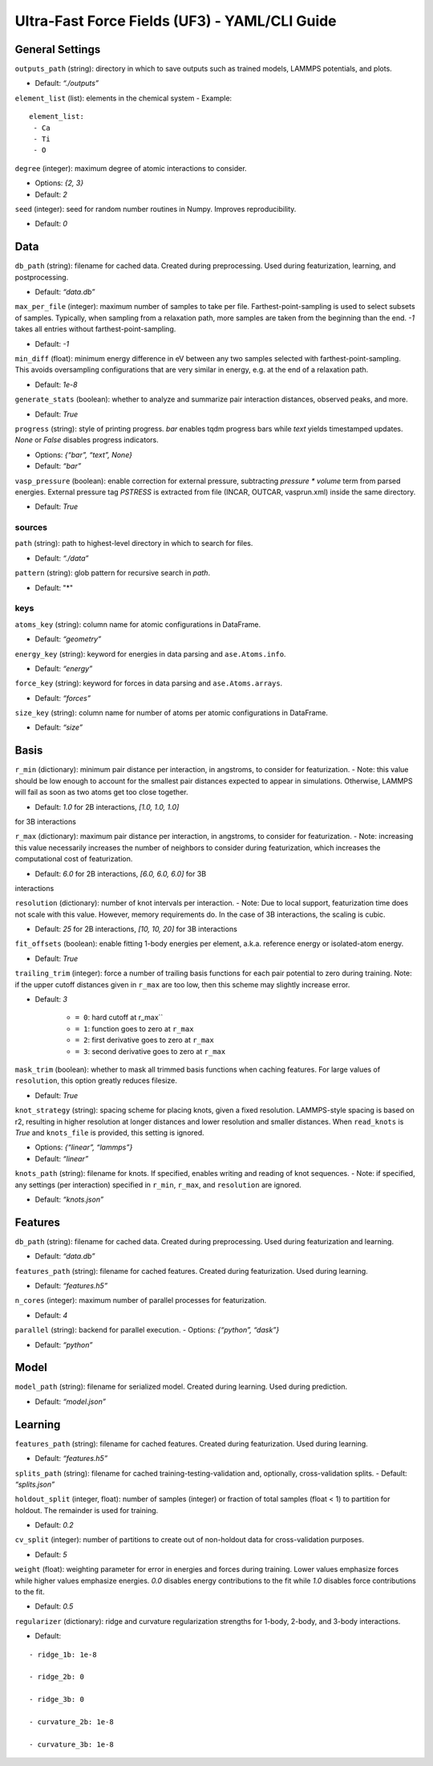 Ultra-Fast Force Fields (UF3) - YAML/CLI Guide
===================================================

General Settings
----------------

``outputs_path`` (string): directory in which to save outputs such as
trained models, LAMMPS potentials, and plots. 

- Default: *“./outputs”*

``element_list`` (list): elements in the chemical system - Example:

::

    element_list:
     - Ca
     - Ti
     - O

``degree`` (integer): maximum degree of atomic interactions to consider.

- Options: *{2, 3}* 

- Default: *2*

``seed`` (integer): seed for random number routines in Numpy. Improves
reproducibility. 

- Default: *0*

Data
----

``db_path`` (string): filename for cached data. Created during
preprocessing. Used during featurization, learning, and postprocessing.

- Default: *“data.db”*

``max_per_file`` (integer): maximum number of samples to take per file.
Farthest-point-sampling is used to select subsets of samples. Typically,
when sampling from a relaxation path, more samples are taken from the
beginning than the end. *-1* takes all entries without farthest-point-sampling.

- Default: *-1*

``min_diff`` (float): minimum energy difference in eV between any two
samples selected with farthest-point-sampling. This avoids oversampling
configurations that are very similar in energy, e.g. at the end of a
relaxation path. 

- Default: *1e-8*

``generate_stats`` (boolean): whether to analyze and summarize pair
interaction distances, observed peaks, and more. 

- Default: *True*

``progress`` (string): style of printing progress. *bar* enables tqdm
progress bars while *text* yields timestamped updates. *None* or *False*
disables progress indicators.
 
- Options: *{“bar”, “text”, None}* 

- Default: *“bar”*

``vasp_pressure`` (boolean): enable correction for external pressure,
subtracting *pressure * volume* term from parsed energies. External
pressure tag *PSTRESS* is extracted from file (INCAR, OUTCAR,
vasprun.xml) inside the same directory. 

- Default: *True*

sources
~~~~~~~

``path`` (string): path to highest-level directory in which to search
for files. 

- Default: *“./data”*

``pattern`` (string): glob pattern for recursive search in *path*. 

- Default: "*"

keys
~~~~

``atoms_key`` (string): column name for atomic configurations in
DataFrame. 

- Default: *“geometry”*

``energy_key`` (string): keyword for energies in data parsing and
``ase.Atoms.info``. 

- Default: *“energy”*

``force_key`` (string): keyword for forces in data parsing and
``ase.Atoms.arrays``. 

- Default: *“forces”*

``size_key`` (string): column name for number of atoms per atomic
configurations in DataFrame. 

- Default: *“size”*

Basis
-----

``r_min`` (dictionary): minimum pair distance per interaction, in
angstroms, to consider for featurization. - Note: this value should be
low enough to account for the smallest pair distances expected to appear
in simulations. Otherwise, LAMMPS will fail as soon as two atoms get too
close together. 

- Default: *1.0* for 2B interactions, *[1.0, 1.0, 1.0]*
for 3B interactions

``r_max`` (dictionary): maximum pair distance per interaction, in
angstroms, to consider for featurization. - Note: increasing this value
necessarily increases the number of neighbors to consider during
featurization, which increases the computational cost of featurization.

- Default: *6.0* for 2B interactions, *[6.0, 6.0, 6.0]* for 3B
interactions

``resolution`` (dictionary): number of knot intervals per interaction. -
Note: Due to local support, featurization time does not scale with this
value. However, memory requirements do. In the case of 3B interactions,
the scaling is cubic. 

- Default: *25* for 2B interactions, *[10, 10, 20]* for 3B interactions

``fit_offsets`` (boolean): enable fitting 1-body energies per element,
a.k.a. reference energy or isolated-atom energy. 

- Default: *True*

``trailing_trim`` (integer): force a number of trailing basis functions
for each pair potential to zero during training. Note: if the upper
cutoff distances given in ``r_max`` are too low, then this scheme may
slightly increase error. 

- Default: *3* 

    * ``= 0``: hard cutoff at r_max`` 

    * ``= 1``: function goes to zero at ``r_max`` 

    * ``= 2``: first derivative goes to zero at ``r_max`` 

    * ``= 3``: second derivative goes to zero at ``r_max``

``mask_trim`` (boolean): whether to mask all trimmed basis functions
when caching features. For large values of ``resolution``, this option
greatly reduces filesize. 

- Default: *True*

``knot_strategy`` (string): spacing scheme for placing knots, given a
fixed resolution. LAMMPS-style spacing is based on r2, resulting in
higher resolution at longer distances and lower resolution and smaller
distances. When ``read_knots`` is *True* and ``knots_file`` is
provided, this setting is ignored. 

- Options: *{“linear”, “lammps”}* 

- Default: *“linear”*

``knots_path`` (string): filename for knots. If specified, enables
writing and reading of knot sequences. - Note: if specified, any
settings (per interaction) specified in ``r_min``, ``r_max``, and
``resolution`` are ignored. 

- Default: *“knots.json”*

Features
--------

``db_path`` (string): filename for cached data. Created during
preprocessing. Used during featurization and learning. 

- Default: *“data.db”*

``features_path`` (string): filename for cached features. Created during
featurization. Used during learning. 

- Default: *“features.h5”*

``n_cores`` (integer): maximum number of parallel processes for
featurization. 

- Default: *4*

``parallel`` (string): backend for parallel execution. - Options:
*{“python”, “dask”}* 

- Default: *“python”*

Model
-----

``model_path`` (string): filename for serialized model. Created during
learning. Used during prediction. 

- Default: *“model.json”*

Learning
--------

``features_path`` (string): filename for cached features. Created during
featurization. Used during learning. 

- Default: *“features.h5”*

``splits_path`` (string): filename for cached
training-testing-validation and, optionally, cross-validation splits. -
Default: *“splits.json”*

``holdout_split`` (integer, float): number of samples (integer) or
fraction of total samples (float < 1) to partition for holdout. The
remainder is used for training. 

- Default: *0.2*

``cv_split`` (integer): number of partitions to create out of
non-holdout data for cross-validation purposes. 

- Default: *5*

``weight`` (float): weighting parameter for error in energies and forces
during training. Lower values emphasize forces while higher values
emphasize energies. *0.0* disables energy contributions to the fit while
*1.0* disables force contributions to the fit. 

- Default: *0.5*

``regularizer`` (dictionary): ridge and curvature regularization
strengths for 1-body, 2-body, and 3-body interactions. 

- Default:

::

    - ridge_1b: 1e-8     
    
    - ridge_2b: 0     
    
    - ridge_3b: 0     
    
    - curvature_2b: 1e-8    
    
    - curvature_3b: 1e-8
